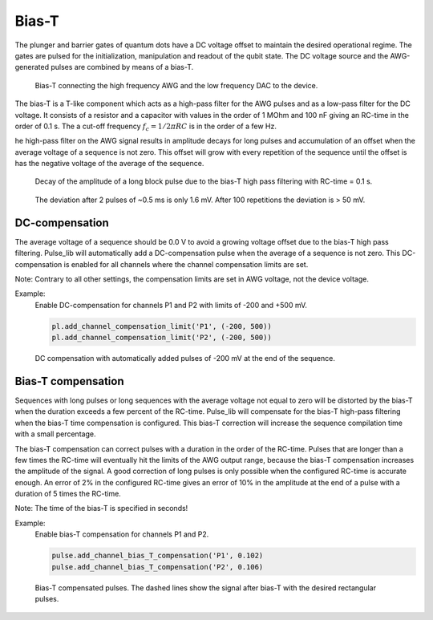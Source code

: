 .. title: Bias-T

Bias-T
======

The plunger and barrier gates of quantum dots have a DC voltage offset to maintain the desired operational regime.
The gates are pulsed for the initialization, manipulation and readout of the qubit state.
The DC voltage source and the AWG-generated pulses are combined by means of a bias-T.

.. figure:: /img/bias_T.png
    :scale: 50%

    Bias-T connecting the high frequency AWG and the low frequency DAC to the device.

The bias-T is a T-like component which acts as a high-pass filter for the AWG pulses and as a low-pass filter
for the DC voltage. It consists of a resistor and a capacitor with values in the order of 1 MOhm and 100 nF
giving an RC-time in the order of 0.1 s.
The a cut-off frequency :math:`f_c = 1/2\pi R C` is in the order of a few Hz.

he high-pass filter on the AWG signal results in amplitude decays for long pulses and
accumulation of an offset when the average voltage of a sequence is not zero.
This offset will grow with every repetition of the sequence until the offset is has the negative voltage
of the average of the sequence.

.. figure:: /img/bias_T_block_pulse.png
    :scale: 75%

    Decay of the amplitude of a long block pulse due to the bias-T high pass filtering with RC-time = 0.1 s.


.. figure:: /img/bias_T_sequence.png
    :scale: 90%

    The deviation after 2 pulses of ~0.5 ms is only 1.6 mV. After 100 repetitions the deviation is > 50 mV.


DC-compensation
---------------

The average voltage of a sequence should be 0.0 V to avoid a growing voltage offset due to the bias-T
high pass filtering.
Pulse_lib will automatically add a DC-compensation pulse when the average of a sequence is not zero.
This DC-compensation is enabled for all channels where the channel compensation limits are set.

Note: Contrary to all other settings, the compensation limits are set in AWG voltage, not the device voltage.

Example:
  Enable DC-compensation for channels P1 and P2 with limits of -200 and +500 mV.

  .. code-block:: python

    pl.add_channel_compensation_limit('P1', (-200, 500))
    pl.add_channel_compensation_limit('P2', (-200, 500))

.. figure:: /img/DC_compensation_pulses.png
    :scale: 75%

    DC compensation with automatically added pulses of -200 mV at the end of the sequence.


Bias-T compensation
-------------------

Sequences with long pulses or long sequences with the average voltage not equal to zero will
be distorted by the bias-T when the duration exceeds a few percent of the RC-time.
Pulse_lib will compensate for the bias-T high-pass filtering when the bias-T time compensation is
configured.
This bias-T correction will increase the sequence compilation time with a small percentage.

The bias-T compensation can correct pulses with a duration in the order of the RC-time.
Pulses that are longer than a few times the RC-time will eventually hit the limits of the AWG output range,
because the bias-T compensation increases the amplitude of the signal.
A good correction of long pulses is only possible when the configured RC-time is accurate enough.
An error of 2% in the configured RC-time gives an error of 10% in the amplitude at the end of a pulse
with a duration of 5 times the RC-time.

Note: The time of the bias-T is specified in seconds!

Example:
  Enable bias-T compensation for channels P1 and P2.

  .. code-block:: python

        pulse.add_channel_bias_T_compensation('P1', 0.102)
        pulse.add_channel_bias_T_compensation('P2', 0.106)

.. figure:: /img/long_pulses_with_compensation.png
    :scale: 75%

    Bias-T compensated pulses. The dashed lines show the signal after bias-T with the desired rectangular pulses.
